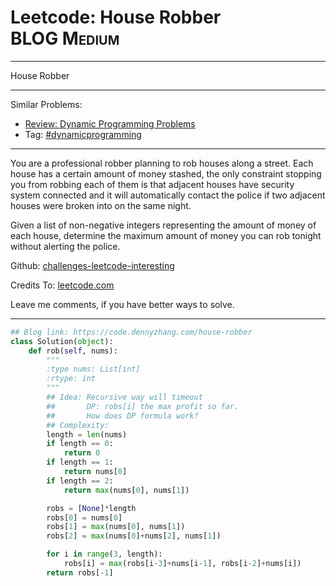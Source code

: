 * Leetcode: House Robber                                   :BLOG:Medium:
#+STARTUP: showeverything
#+OPTIONS: toc:nil \n:t ^:nil creator:nil d:nil
:PROPERTIES:
:type:     dynamicprogramming
:END:
---------------------------------------------------------------------
House Robber
---------------------------------------------------------------------
Similar Problems:
- [[https://code.dennyzhang.com/review-dynamicprogramming][Review: Dynamic Programming Problems]]
- Tag: [[https://code.dennyzhang.com/tag/dynamicprogramming][#dynamicprogramming]]
---------------------------------------------------------------------
You are a professional robber planning to rob houses along a street. Each house has a certain amount of money stashed, the only constraint stopping you from robbing each of them is that adjacent houses have security system connected and it will automatically contact the police if two adjacent houses were broken into on the same night.

Given a list of non-negative integers representing the amount of money of each house, determine the maximum amount of money you can rob tonight without alerting the police.

Github: [[https://github.com/DennyZhang/challenges-leetcode-interesting/tree/master/problems/house-robber][challenges-leetcode-interesting]]

Credits To: [[https://leetcode.com/problems/house-robber/description/][leetcode.com]]

Leave me comments, if you have better ways to solve.
---------------------------------------------------------------------

#+BEGIN_SRC python
## Blog link: https://code.dennyzhang.com/house-robber
class Solution(object):
    def rob(self, nums):
        """
        :type nums: List[int]
        :rtype: int
        """
        ## Idea: Recursive way will timeout
        ##       DP: robs[i] the max profit so far.
        ##       How does DP formula work?
        ## Complexity:
        length = len(nums)
        if length == 0:
            return 0
        if length == 1:
            return nums[0]
        if length == 2:
            return max(nums[0], nums[1])

        robs = [None]*length
        robs[0] = nums[0]
        robs[1] = max(nums[0], nums[1])
        robs[2] = max(nums[0]+nums[2], nums[1])

        for i in range(3, length):
            robs[i] = max(robs[i-3]+nums[i-1], robs[i-2]+nums[i])
        return robs[-1]
#+END_SRC

#+BEGIN_HTML
<div style="overflow: hidden;">
<div style="float: left; padding: 5px"> <a href="https://www.linkedin.com/in/dennyzhang001"><img src="https://www.dennyzhang.com/wp-content/uploads/sns/linkedin.png" alt="linkedin" /></a></div>
<div style="float: left; padding: 5px"><a href="https://github.com/DennyZhang"><img src="https://www.dennyzhang.com/wp-content/uploads/sns/github.png" alt="github" /></a></div>
<div style="float: left; padding: 5px"><a href="https://www.dennyzhang.com/slack" target="_blank" rel="nofollow"><img src="http://slack.dennyzhang.com/badge.svg" alt="slack"/></a></div>
</div>
#+END_HTML
